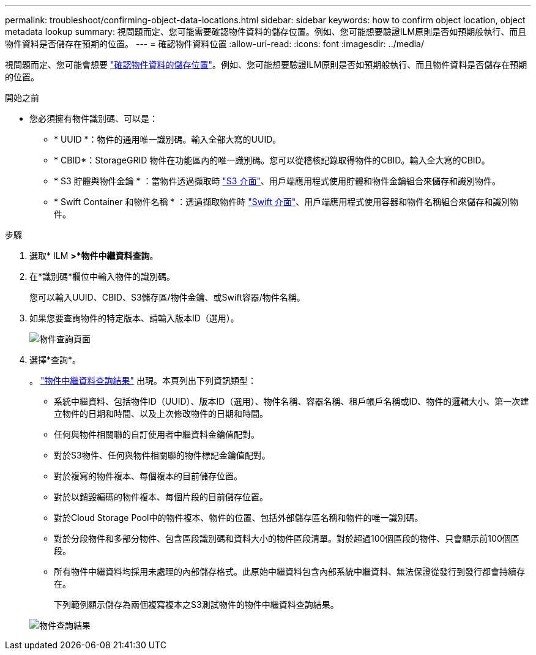 ---
permalink: troubleshoot/confirming-object-data-locations.html 
sidebar: sidebar 
keywords: how to confirm object location, object metadata lookup 
summary: 視問題而定、您可能需要確認物件資料的儲存位置。例如、您可能想要驗證ILM原則是否如預期般執行、而且物件資料是否儲存在預期的位置。 
---
= 確認物件資料位置
:allow-uri-read: 
:icons: font
:imagesdir: ../media/


[role="lead"]
視問題而定、您可能會想要 link:../audit/object-ingest-transactions.html["確認物件資料的儲存位置"]。例如、您可能想要驗證ILM原則是否如預期般執行、而且物件資料是否儲存在預期的位置。

.開始之前
* 您必須擁有物件識別碼、可以是：
+
** * UUID *：物件的通用唯一識別碼。輸入全部大寫的UUID。
** * CBID*：StorageGRID 物件在功能區內的唯一識別碼。您可以從稽核記錄取得物件的CBID。輸入全大寫的CBID。
** * S3 貯體與物件金鑰 * ：當物件透過擷取時 link:../s3/operations-on-objects.html["S3 介面"]、用戶端應用程式使用貯體和物件金鑰組合來儲存和識別物件。
** * Swift Container 和物件名稱 * ：透過擷取物件時 link:../swift/object-operations.html["Swift 介面"]、用戶端應用程式使用容器和物件名稱組合來儲存和識別物件。




.步驟
. 選取* ILM *>*物件中繼資料查詢*。
. 在*識別碼*欄位中輸入物件的識別碼。
+
您可以輸入UUID、CBID、S3儲存區/物件金鑰、或Swift容器/物件名稱。

. 如果您要查詢物件的特定版本、請輸入版本ID（選用）。
+
image::../media/object_lookup.png[物件查詢頁面]

. 選擇*查詢*。
+
。 link:../ilm/verifying-ilm-policy-with-object-metadata-lookup.html["物件中繼資料查詢結果"] 出現。本頁列出下列資訊類型：

+
** 系統中繼資料、包括物件ID（UUID）、版本ID（選用）、物件名稱、容器名稱、租戶帳戶名稱或ID、物件的邏輯大小、第一次建立物件的日期和時間、以及上次修改物件的日期和時間。
** 任何與物件相關聯的自訂使用者中繼資料金鑰值配對。
** 對於S3物件、任何與物件相關聯的物件標記金鑰值配對。
** 對於複寫的物件複本、每個複本的目前儲存位置。
** 對於以銷毀編碼的物件複本、每個片段的目前儲存位置。
** 對於Cloud Storage Pool中的物件複本、物件的位置、包括外部儲存區名稱和物件的唯一識別碼。
** 對於分段物件和多部分物件、包含區段識別碼和資料大小的物件區段清單。對於超過100個區段的物件、只會顯示前100個區段。
** 所有物件中繼資料均採用未處理的內部儲存格式。此原始中繼資料包含內部系統中繼資料、無法保證從發行到發行都會持續存在。
+
下列範例顯示儲存為兩個複寫複本之S3測試物件的物件中繼資料查詢結果。



+
image::../media/object_lookup_results.png[物件查詢結果]


